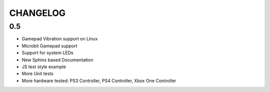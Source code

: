 CHANGELOG
=========

0.5
---

* Gamepad Vibration support on Linux
* Microbit Gamepad support
* Support for system LEDs
* New Sphinx based Documentation
* JS test style example
* More Unit tests
* More hardware tested: PS3 Controller, PS4 Controller, Xbox One Controller
